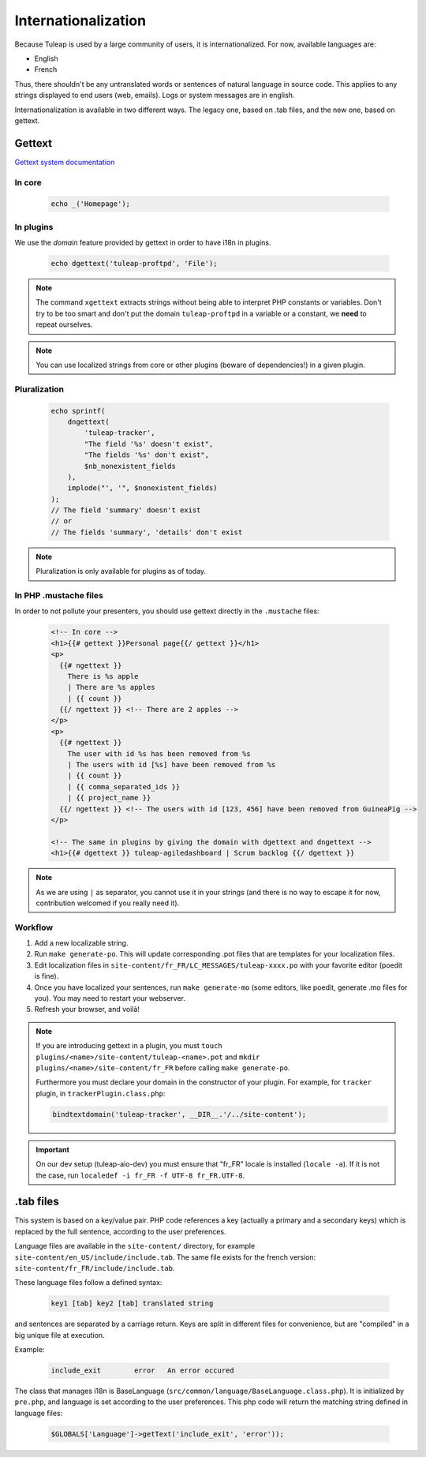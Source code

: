 Internationalization
====================

Because Tuleap is used by a large community of users, it is internationalized. For now, available
languages are:

- English
- French

Thus, there shouldn't be any untranslated words or sentences of natural language in source code. This applies to any
strings displayed to end users (web, emails). Logs or system messages are in english.

Internationalization is available in two different ways. The legacy one, based on .tab files, and the new one, based on
gettext.

Gettext
-------

`Gettext system documentation <https://www.gnu.org/software/gettext/>`_

In core
'''''''

  .. code-block:: php

    echo _('Homepage');

In plugins
''''''''''

We use the *domain* feature provided by gettext in order to have i18n in plugins.

  .. code-block:: php

    echo dgettext('tuleap-proftpd', 'File');

.. NOTE:: The command ``xgettext`` extracts strings without being able to interpret PHP constants or variables. Don't try
  to be too smart and don't put the domain ``tuleap-proftpd`` in a variable or a constant, we **need** to repeat ourselves.


.. NOTE:: You can use localized strings from core or other plugins (beware of dependencies!) in a given plugin.

Pluralization
'''''''''''''

  .. code-block:: php

    echo sprintf(
        dngettext(
            'tuleap-tracker',
            "The field '%s' doesn't exist",
            "The fields '%s' don't exist",
            $nb_nonexistent_fields
        ),
        implode("', '", $nonexistent_fields)
    );
    // The field 'summary' doesn't exist
    // or
    // The fields 'summary', 'details' don't exist

.. NOTE:: Pluralization is only available for plugins as of today.

In PHP .mustache files
''''''''''''''''''''''

In order to not pollute your presenters, you should use gettext directly in the ``.mustache`` files:

  .. code-block:: html
  
    <!-- In core -->
    <h1>{{# gettext }}Personal page{{/ gettext }}</h1>
    <p>
      {{# ngettext }}
        There is %s apple
        | There are %s apples
        | {{ count }}
      {{/ ngettext }} <!-- There are 2 apples -->
    </p>
    <p>
      {{# ngettext }}
        The user with id %s has been removed from %s
        | The users with id [%s] have been removed from %s
        | {{ count }}
        | {{ comma_separated_ids }}
        | {{ project_name }}
      {{/ ngettext }} <!-- The users with id [123, 456] have been removed from GuineaPig -->
    </p>
    
    <!-- The same in plugins by giving the domain with dgettext and dngettext -->
    <h1>{{# dgettext }} tuleap-agiledashboard | Scrum backlog {{/ dgettext }}

.. NOTE:: As we are using ``|`` as separator, you cannot use it in your strings (and there is no way to escape it for now, contribution welcomed if you really need it).

Workflow
''''''''

1. Add a new localizable string.
2. Run ``make generate-po``. This will update corresponding .pot files that are templates for your localization files.
3. Edit localization files in ``site-content/fr_FR/LC_MESSAGES/tuleap-xxxx.po`` with your favorite editor (poedit is fine).
4. Once you have localized your sentences, run ``make generate-mo`` (some editors, like poedit, generate .mo files for you).
   You may need to restart your webserver.
5. Refresh your browser, and voilà!

.. NOTE:: If you are introducing gettext in a plugin, you must ``touch plugins/<name>/site-content/tuleap-<name>.pot`` and ``mkdir plugins/<name>/site-content/fr_FR`` before calling ``make generate-po``.

  Furthermore you must declare your domain in the constructor of your plugin. For example, for ``tracker`` plugin,
  in ``trackerPlugin.class.php``:

  .. code-block:: php

    bindtextdomain('tuleap-tracker', __DIR__.'/../site-content');


.. IMPORTANT::  On our dev setup (tuleap-aio-dev) you must ensure that "fr_FR" locale is installed (``locale -a``).
  If it is not the case, run ``localedef -i fr_FR -f UTF-8 fr_FR.UTF-8``.

.tab files
----------

This system is based on a key/value pair. PHP code references a key (actually a primary and a secondary keys) which is
replaced by the full sentence, according to the user preferences.

Language files are available in the ``site-content/`` directory, for example ``site-content/en_US/include/include.tab``.
The same file exists for the french version: ``site-content/fr_FR/include/include.tab``.

These language files follow a defined syntax:

  .. code-block:: bash

    key1 [tab] key2 [tab] translated string

and sentences are separated by a carriage return. Keys are split in different files for convenience, but are "compiled"
in a big unique file at execution.

Example:

  .. code-block:: bash

    include_exit	error	An error occured


The class that manages i18n is BaseLanguage (``src/common/language/BaseLanguage.class.php``). It is initialized by
``pre.php``, and language is set according to the user preferences. This php code will return the matching string
defined in language files:

  .. code-block:: php

    $GLOBALS['Language']->getText('include_exit', 'error'));

